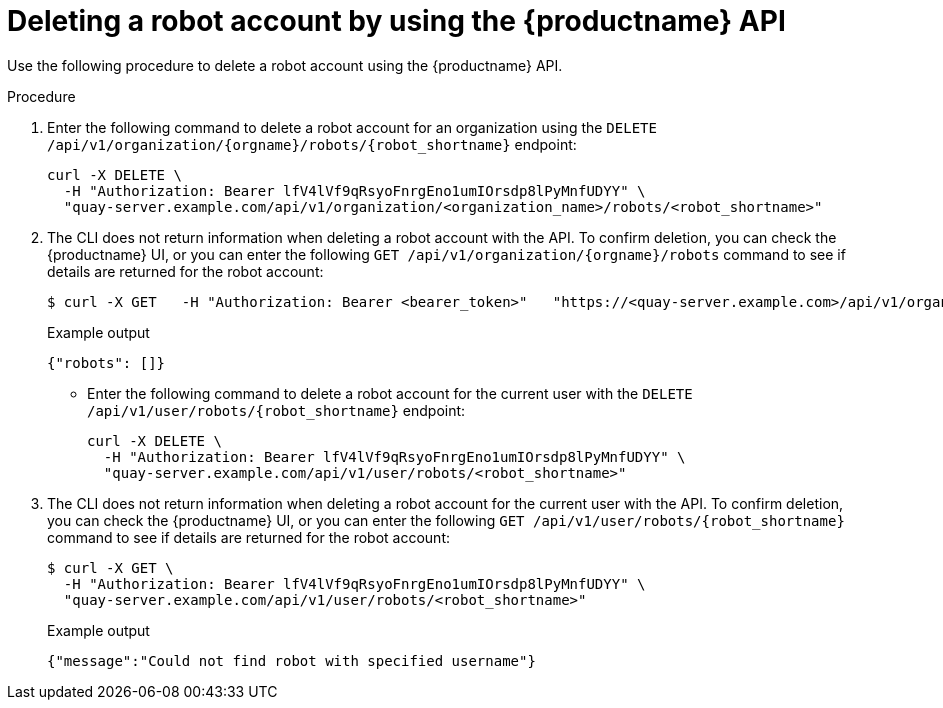 
// module included in the following assemblies:

// * use_quay/master.adoc
// * quay_io/master.adoc
:_content-type: CONCEPT
[id="deleting-robot-account-api"]
= Deleting a robot account by using the {productname} API

Use the following procedure to delete a robot account using the {productname} API.

.Procedure

. Enter the following command to delete a robot account for an organization using the `DELETE /api/v1/organization/{orgname}/robots/{robot_shortname}` endpoint:
+
[source,terminal]
----
curl -X DELETE \
  -H "Authorization: Bearer lfV4lVf9qRsyoFnrgEno1umIOrsdp8lPyMnfUDYY" \
  "quay-server.example.com/api/v1/organization/<organization_name>/robots/<robot_shortname>"
----

. The CLI does not return information when deleting a robot account with the API. To confirm deletion, you can check the {productname} UI, or you can enter the following `GET /api/v1/organization/{orgname}/robots` command to see if details are returned for the robot account:
+
[source,terminal]
----
$ curl -X GET   -H "Authorization: Bearer <bearer_token>"   "https://<quay-server.example.com>/api/v1/organization/<organization_name>/robots"
----
+
Example output
+
[source,terminal]
----
{"robots": []}
----

* Enter the following command to delete a robot account for the current user with the `DELETE /api/v1/user/robots/{robot_shortname}` endpoint:
+
[source,terminal]
----
curl -X DELETE \
  -H "Authorization: Bearer lfV4lVf9qRsyoFnrgEno1umIOrsdp8lPyMnfUDYY" \
  "quay-server.example.com/api/v1/user/robots/<robot_shortname>"
----
. The CLI does not return information when deleting a robot account for the current user with the API. To confirm deletion, you can check the {productname} UI, or you can enter the following `GET /api/v1/user/robots/{robot_shortname}` command to see if details are returned for the robot account:
+
[source,terminal]
----
$ curl -X GET \
  -H "Authorization: Bearer lfV4lVf9qRsyoFnrgEno1umIOrsdp8lPyMnfUDYY" \
  "quay-server.example.com/api/v1/user/robots/<robot_shortname>"
----
+
Example output
+
[source,terminal]
----
{"message":"Could not find robot with specified username"}
----